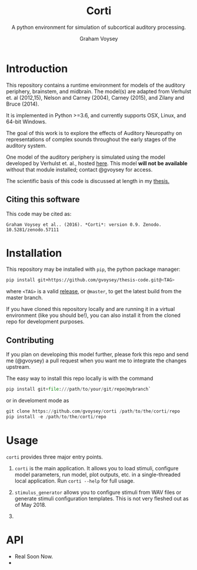 # ReadTheDocs styling for export
#+HTML_HEAD: <link rel="stylesheet" type="text/css" href="http://www.pirilampo.org/styles/readtheorg/css/htmlize.css"/>
#+HTML_HEAD: <link rel="stylesheet" type="text/css" href="http://www.pirilampo.org/styles/readtheorg/css/readtheorg.css"/>
#+HTML_HEAD: <script src="https://ajax.googleapis.com/ajax/libs/jquery/2.1.3/jquery.min.js"></script>
#+HTML_HEAD: <script src="https://maxcdn.bootstrapcdn.com/bootstrap/3.3.4/js/bootstrap.min.js"></script>
#+HTML_HEAD: <script type="text/javascript" src="http://www.pirilampo.org/styles/lib/js/jquery.stickytableheaders.js"></script>
#+HTML_HEAD: <script type="text/javascript" src="http://www.pirilampo.org/styles/readtheorg/js/readtheorg.js"></script>

# by default, disable LaTeX style subscripting in regular text
#+OPTIONS: ^:nil

# LaTeX header options for nicely styled output
#+LATEX_HEADER: \usepackage[margin=0.5in]{geometry}
#+LATEX_HEADER_EXTRA: \usepackage{parskip}
#+LATEX_HEADER_EXTRA: \usepackage{fontspec}
#+LATEX_HEADER_EXTRA: \setmonofont{Menlo}
#+LATEX_HEADER_EXTRA: \usemintedstyle{friendly}
#+LATEX_HEADER_EXTRA: \pretolerance=5000
#+LATEX_HEADER_EXTRA: \tolerance=9000
#+LATEX_HEADER_EXTRA: \emergencystretch=0pt
#+LATEX_HEADER_EXTRA: \righthyphenmin=4
#+LATEX_HEADER_EXTRA: \lefthyphenmin=4

#+TITLE: Corti
#+SUBTITLE:A python environment for simulation of subcortical auditory processing.
#+AUTHOR: Graham Voysey
#+EMAIL: gvoysey@bu.edu

* Introduction
This repository contains a runtime environment for models of the auditory periphery,
brainstem, and midbrain.  The model(s) are adapted from Verhulst et. al (2012,15),
Nelson and Carney (2004), Carney (2015), and Zilany and Bruce (2014).

It is implemented in Python >=3.6, and currently supports OSX, Linux, and 64-bit
Windows.

The goal of this work is to explore the effects of Auditory Neuropathy on
representations of complex sounds throughout the early stages of the auditory system.

One model of the auditory periphery is simulated using the model developed by
Verhulst et. al., hosted [[https://github.com/AuditoryBiophysicsLab/verhulst-model-core][here]].  This model **will not be available** without that
module installed; contact @gvoysey for access.

The scientific basis of this code is discussed at length in my [[https://github.com/gvoysey/thesis][thesis.]]

** Citing this software
This code may be cited as:
#+begin_src text
Graham Voysey et al.. (2016). *Corti*: version 0.9. Zenodo. 10.5281/zenodo.57111
#+end_src

* Installation
This repository may be installed with =pip=, the python package manager:

#+begin_src bash
pip install git+https://github.com/gvoysey/thesis-code.git@<TAG>
#+end_src

where =<TAG>= is a valid [[https://github.com/gvoysey/thesis-code/releases][release]], or =@master=, to get the latest build from the master branch.

If you have cloned this repository locally and are running it in a virtual
environment (like you should be!), you can also install it from the cloned repo for
development purposes.

** Contributing
If you plan on developing this model further, please fork this repo and send me
(@gvoysey) a pull request when you want me to integrate the changes upstream.

The easy way to install this repo locally is with the command
#+begin_src python
pip install git+file:///path/to/your/git/repo@mybranch`
#+end_src

or in develoment mode as
#+begin_src python
git clone https://github.com/gvoysey/corti /path/to/the/corti/repo
pip install -e /path/to/the/corti/repo
#+end_src

* Usage

=corti= provides three major entry points.

1.  =corti= is the main application.  It allows you to load stimuli, configure model
   parameters, run model, plot outputs, etc. in a single-threaded local application.
   Run =corti --help= for full usage.

2.  =stimulus_generator= allows you to configure stimuli from WAV files or generate
   stimuli configuration templates.  This is not very fleshed out as of May 2018.

3.  

* API
 - Real Soon Now.
 - 


